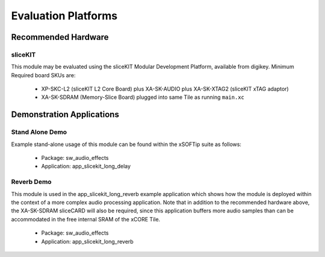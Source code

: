 
Evaluation Platforms
====================

.. _sec_hardware_platforms:

Recommended Hardware
--------------------

sliceKIT
++++++++

This module may be evaluated using the sliceKIT Modular Development Platform, available from digikey. 
Minimum Required board SKUs are:

   * XP-SKC-L2 (sliceKIT L2 Core Board) plus XA-SK-AUDIO plus XA-SK-XTAG2 (sliceKIT xTAG adaptor)
   * XA-SK-SDRAM (Memory-Slice Board) plugged into same Tile as running ``main.xc``

Demonstration Applications
--------------------------

Stand Alone Demo
++++++++++++++++

Example stand-alone usage of this module can be found within the xSOFTip suite as follows:

   * Package: sw_audio_effects
   * Application: app_slicekit_long_delay

Reverb Demo
+++++++++++

This module is used in the app_slicekit_long_reverb example application which shows how the module is deployed 
within the context of a more complex audio processing application. 
Note that in addition to the recommended hardware above, the XA-SK-SDRAM sliceCARD will also be required, 
since this application buffers more audio samples than can be accommodated in the free internal SRAM of the xCORE Tile.

   * Package: sw_audio_effects
   * Application: app_slicekit_long_reverb
